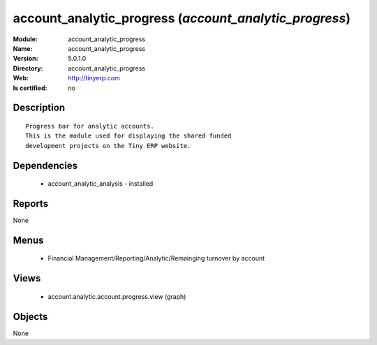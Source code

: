 
.. module:: account_analytic_progress
    :synopsis: account_analytic_progress
    :noindex:
.. 

account_analytic_progress (*account_analytic_progress*)
=======================================================
:Module: account_analytic_progress
:Name: account_analytic_progress
:Version: 5.0.1.0
:Directory: account_analytic_progress
:Web: http://tinyerp.com
:Is certified: no

Description
-----------

::

  Progress bar for analytic accounts.
  This is the module used for displaying the shared funded
  development projects on the Tiny ERP website.

Dependencies
------------

 * account_analytic_analysis - installed

Reports
-------

None


Menus
-------

 * Financial Management/Reporting/Analytic/Remainging turnover by account

Views
-----

 * account.analytic.account.progress.view (graph)


Objects
-------

None

